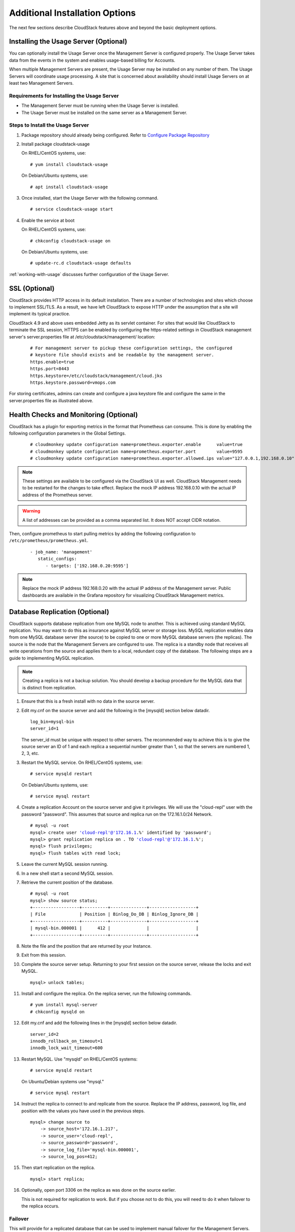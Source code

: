 ﻿.. Licensed to the Apache Software Foundation (ASF) under one
   or more contributor license agreements.  See the NOTICE file
   distributed with this work for additional information#
   regarding copyright ownership.  The ASF licenses this file
   to you under the Apache License, Version 2.0 (the
   "License"); you may not use this file except in compliance
   with the License.  You may obtain a copy of the License at
   http://www.apache.org/licenses/LICENSE-2.0
   Unless required by applicable law or agreed to in writing,
   software distributed under the License is distributed on an
   "AS IS" BASIS, WITHOUT WARRANTIES OR CONDITIONS OF ANY
   KIND, either express or implied.  See the License for the
   specific language governing permissions and limitations
   under the License.


Additional Installation Options
===============================

The next few sections describe CloudStack features above and beyond the
basic deployment options.


Installing the Usage Server (Optional)
--------------------------------------

You can optionally install the Usage Server once the Management Server
is configured properly. The Usage Server takes data from the events in
the system and enables usage-based billing for Accounts.

When multiple Management Servers are present, the Usage Server may be
installed on any number of them. The Usage Servers will coordinate usage
processing. A site that is concerned about availability should install
Usage Servers on at least two Management Servers.


Requirements for Installing the Usage Server
~~~~~~~~~~~~~~~~~~~~~~~~~~~~~~~~~~~~~~~~~~~~

-  The Management Server must be running when the Usage Server is
   installed.

-  The Usage Server must be installed on the same server as a Management
   Server.


Steps to Install the Usage Server
~~~~~~~~~~~~~~~~~~~~~~~~~~~~~~~~~

#. Package repository should already being configured. Refer to 
   `Configure Package Repository <http://cloudstack-installation.readthedocs.org/en/latest/installation.html#configure-package-repository>`_

#. Install package cloudstack-usage

   On RHEL/CentOS systems, use:
   
   .. parsed-literal::

      # yum install cloudstack-usage

   On Debian/Ubuntu systems, use:

   .. parsed-literal::
      
      # apt install cloudstack-usage

#. Once installed, start the Usage Server with the following command.

   .. parsed-literal::

      # service cloudstack-usage start

#. Enable the service at boot

   On RHEL/CentOS systems, use:
   
   .. parsed-literal::
   
      # chkconfig cloudstack-usage on
      
   On Debian/Ubuntu systems, use:

   .. parsed-literal::

      # update-rc.d cloudstack-usage defaults

:ref:`working-with-usage` discusses further configuration of the Usage
Server.


SSL (Optional)
--------------

CloudStack provides HTTP access in its default installation. There are a
number of technologies and sites which choose to implement SSL/TLS. As a
result, we have left CloudStack to expose HTTP under the assumption that
a site will implement its typical practice.

CloudStack 4.9 and above uses embedded Jetty as its servlet container. For sites
that would like CloudStack to terminate the SSL session, HTTPS can be enabled
by configuring the https-related settings in CloudStack management server's
server.properties file at /etc/cloudstack/management/ location:

   .. parsed-literal::

      # For management server to pickup these configuration settings, the configured
      # keystore file should exists and be readable by the management server.
      https.enable=true
      https.port=8443
      https.keystore=/etc/cloudstack/management/cloud.jks
      https.keystore.password=vmops.com

For storing certificates, admins can create and configure a java keystore file
and configure the same in the server.properties file as illustrated above.


Health Checks and Monitoring (Optional)
---------------------------------------

CloudStack has a plugin for exporting metrics in the format that Prometheus can consume.
This is done by enabling the following configuration parameters in the Global Settings.

   .. parsed-literal::

      # cloudmonkey update configuration name=prometheus.exporter.enable      value=true
      # cloudmonkey update configuration name=prometheus.exporter.port        value=9595
      # cloudmonkey update configuration name=prometheus.exporter.allowed.ips value="127.0.0.1,192.168.0.10"

.. note:: 
   These settings are available to be configured via the CloudStack UI as well.
   CloudStack Management needs to be restarted for the changes to take effect.
   Replace the mock IP address 192.168.0.10 with the actual IP address of the Prometheus server.

.. warning::
   A list of addresses can be provided as a comma separated list. It does NOT accept CIDR notation.

Then, configure prometheus to start pulling metrics by adding the following configuration to ``/etc/prometheus/prometheus.yml``.

   .. parsed-literal::

      - job_name: 'management'
         static_configs:
            - targets: ['192.168.0.20:9595']

.. note::
   Replace the mock IP address 192.168.0.20 with the actual IP address of the Management server.
   Public dashboards are available in the Grafana repository for visualizing CloudStack Management metrics.


Database Replication (Optional)
-------------------------------

CloudStack supports database replication from one MySQL node to another.
This is achieved using standard MySQL replication. You may want to do
this as insurance against MySQL server or storage loss. MySQL
replication enables data from one MySQL database server (the source) to be
copied to one or more MySQL database servers (the replicas). The source is the
node that the Management Servers are configured to use. The replica is a
standby node that receives all write operations from the source and
applies them to a local, redundant copy of the database. The following
steps are a guide to implementing MySQL replication.

.. note:: 
   Creating a replica is not a backup solution. You should develop a backup 
   procedure for the MySQL data that is distinct from replication.

#. Ensure that this is a fresh install with no data in the source server.

#. Edit my.cnf on the source server and add the following in the [mysqld]
   section below datadir.

   .. parsed-literal::

      log_bin=mysql-bin
      server_id=1

   The server\_id must be unique with respect to other servers. The
   recommended way to achieve this is to give the source server an ID of 1 and
   each replica a sequential number greater than 1, so that the servers
   are numbered 1, 2, 3, etc.

#. Restart the MySQL service. On RHEL/CentOS systems, use:

   .. parsed-literal::

      # service mysqld restart

   On Debian/Ubuntu systems, use:

   .. parsed-literal::

      # service mysql restart

#. Create a replication Account on the source server and give it privileges. We
   will use the "cloud-repl" user with the password "password". This
   assumes that source and replica run on the 172.16.1.0/24 Network.

   .. sourcecode: bash
   .. parsed-literal::
      # mysql -u root
      mysql> create user 'cloud-repl'@'172.16.1.%' identified by 'password';
      mysql> grant replication replica on *.* TO 'cloud-repl'@'172.16.1.%';
      mysql> flush privileges;
      mysql> flush tables with read lock;

#. Leave the current MySQL session running.

#. In a new shell start a second MySQL session.

#. Retrieve the current position of the database.

   .. parsed-literal::

      # mysql -u root
      mysql> show source status;
      +------------------+----------+--------------+------------------+
      | File             | Position | Binlog_Do_DB | Binlog_Ignore_DB |
      +------------------+----------+--------------+------------------+
      | mysql-bin.000001 |      412 |              |                  |
      +------------------+----------+--------------+------------------+

#. Note the file and the position that are returned by your Instance.

#. Exit from this session.

#. Complete the source server setup. Returning to your first session on the
   source server, release the locks and exit MySQL.

   .. parsed-literal::

      mysql> unlock tables;

#. Install and configure the replica. On the replica server, run the
   following commands.

   .. parsed-literal::

      # yum install mysql-server
      # chkconfig mysqld on

#. Edit my.cnf and add the following lines in the [mysqld] section below
   datadir.

   .. parsed-literal::

      server_id=2
      innodb_rollback_on_timeout=1
      innodb_lock_wait_timeout=600

#. Restart MySQL. Use "mysqld" on RHEL/CentOS systems:

   .. parsed-literal::

      # service mysqld restart

   On Ubuntu/Debian systems use "mysql."

   .. parsed-literal::

      # service mysql restart

#. Instruct the replica to connect to and replicate from the source.
   Replace the IP address, password, log file, and position with the
   values you have used in the previous steps.

   .. parsed-literal::

      mysql> change source to
          -> source_host='172.16.1.217',
          -> source_user='cloud-repl',
          -> source_password='password',
          -> source_log_file='mysql-bin.000001',
          -> source_log_pos=412;

#. Then start replication on the replica.

   .. parsed-literal::

      mysql> start replica;

#. Optionally, open port 3306 on the replica as was done on the source
   earlier.

   This is not required for replication to work. But if you choose not
   to do this, you will need to do it when failover to the replica
   occurs.


Failover
~~~~~~~~

This will provide for a replicated database that can be used to
implement manual failover for the Management Servers. CloudStack
failover from one MySQL instance to another is performed by the
administrator. In the event of a database failure you should:

#. Stop the Management Servers (via service cloudstack-management stop).

#. Change the replica's configuration to be a source and restart it.

#. Ensure that the replica's port 3306 is open to the Management
   Servers.

#. Make a change so that the Management Server uses the new database.
   The simplest process here is to put the IP address of the new
   database server into each Management Server's
   /etc/cloudstack/management/db.properties.

#. Restart the Management Servers:

   .. parsed-literal::

      # service cloudstack-management start


Amazon Web Services Interface
-----------------------------

Amazon Web Services Compatible Interface
~~~~~~~~~~~~~~~~~~~~~~~~~~~~~~~~~~~~~~~~

CloudStack can translate Amazon Web Services (AWS) API calls to native
CloudStack API calls so that Users can continue using existing
AWS-compatible tools. This translation service runs as a separate web
application in the same tomcat server as the management server of
CloudStack, listening on a different port. The Amazon Web Services (AWS)
compatible interface provides the EC2 SOAP and Query APIs as well as the
S3 REST API.

.. note::
   This service was previously enabled by separate software called CloudBridge. 
   It is now fully integrated with the CloudStack management server.

.. warning::
   The compatible interface for the EC2 Query API and the S3 API are Work In 
   Progress. The S3 compatible API offers a way to store data on the 
   management server file system, it is not an implementation of the S3 
   backend.

Limitations

-  Supported only in zones that use basic networking.

-  Available in fresh installations of CloudStack. Not available through
   upgrade of previous versions.

-  Features such as Elastic IP (EIP) and Elastic Load Balancing (ELB)
   are only available in an infrastructure with a Citrix NetScaler
   device. Users accessing a Zone with a NetScaler device will need to
   use a NetScaler-enabled Network offering (DefaultSharedNetscalerEIP
   and ELBNetworkOffering).


Supported API Version
~~~~~~~~~~~~~~~~~~~~~

-  The EC2 interface complies with Amazon's WDSL version dated November
   15, 2010, available at `http://ec2.amazonaws.com/doc/2010-11-15/ 
   <http://ec2.amazonaws.com/doc/2010-11-15/>`_.

-  The interface is compatible with the EC2 command-line tools *EC2
   tools v. 1.3.6230*, which can be downloaded at
   `http://s3.amazonaws.com/ec2-downloads/ec2-api-tools-1.3-62308.zip <http://s3.amazonaws.com/ec2-downloads/ec2-api-tools-1.3-62308.zip>`_.

.. note:: 
   Work is underway to support a more recent version of the EC2 API


Enabling the EC2 and S3 Compatible Interface
~~~~~~~~~~~~~~~~~~~~~~~~~~~~~~~~~~~~~~~~~~~~

The software that provides AWS API compatibility is installed along with
CloudStack. You must enable the services and perform some setup steps
prior to using it.

#. Set the global configuration parameters for each service to true. See
   `*Setting Global Configuration Parameters* 
   <configuration.html#setting-global-configuration-parameters>`_.

#. Create a set of CloudStack service offerings with names that match
   the Amazon service offerings. You can do this through the CloudStack
   UI as described in the Administration Guide.

   .. warning::
      Be sure you have included the Amazon default service offering, m1.small. 
      As well as any EC2 instance types that you will use.

#. If you did not already do so when you set the configuration parameter
   in step 1, restart the Management Server.

   .. parsed-literal::

      # service cloudstack-management restart

The following sections provides details to perform these steps


Enabling the Services
^^^^^^^^^^^^^^^^^^^^^

To enable the EC2 and S3 compatible services you need to set the
configuration variables *enable.ec2.api* and *enable.s3.api* to true.
You do not have to enable both at the same time. Enable the ones you
need. This can be done via the CloudStack GUI by going in *Global
Settings* or via the API.

The Snapshot below shows you how to use the GUI to enable these services

|Use the GUI to set the configuration variable to true|

Using the CloudStack API, the easiest is to use the so-called
integration port on which you can make unauthenticated calls. In Global
Settings set the port to 8096 and subsequently call the
*updateConfiguration* method. The following urls shows you how:

.. parsed-literal::

   http://localhost:8096/client/api?command=updateConfiguration&name=enable.ec2.api&value=true
   http://localhost:8096/client/api?command=updateConfiguration&name=enable.ec2.api&value=true

Once you have enabled the services, restart the server.


Creating EC2 Compatible Service Offerings
^^^^^^^^^^^^^^^^^^^^^^^^^^^^^^^^^^^^^^^^^

You will also need to define compute service offerings with names
compatible with the `Amazon EC2 instance
types <http://aws.amazon.com/ec2/instance-types/>`_ API names (e.g
m1.small,m1.large). This can be done via the CloudStack GUI. Go under
*Service Offerings* select *Compute offering* and either create a new
compute offering or modify an existing one, ensuring that the name
matches an EC2 instance type API name. The Snapshot below shows you how:

|Use the GUI to set the name of a compute service offering to an EC2
instance type API name.|


Modifying the AWS API Port
^^^^^^^^^^^^^^^^^^^^^^^^^^

.. note::
   (Optional) The AWS API listens for requests on port 7080. If you prefer AWS 
   API to listen on another port, you can change it as follows:

   #. Edit the files ``/etc/cloudstack/management/server.xml``,
      ``/etc/cloudstack/management/server-nonssl.xml``, and
      ``/etc/cloudstack/management/server-ssl.xml``.

   #. In each file, find the tag <Service name="Catalina7080">. Under this tag, locate <Connector executor="tomcatThreadPool-internal" port=   ....<.

   #. Change the port to whatever port you want to use, then save the files.

   #. Restart the Management Server.

If you re-install CloudStack, you will have to re-enable the services
and if need be update the port.


AWS API User Setup
~~~~~~~~~~~~~~~~~~

In general, Users need not be aware that they are using a translation
service provided by CloudStack. They only need to send AWS API calls to
CloudStack's endpoint, and it will translate the calls to the native
CloudStack API. Users of the Amazon EC2 compatible interface will be
able to keep their existing EC2 tools and scripts and use them with
their CloudStack deployment, by specifying the endpoint of the
management server and using the proper User credentials. In order to do
this, each User must perform the following configuration steps:

-  Generate User credentials.

-  Register with the service.

-  For convenience, set up environment variables for the EC2 SOAP
   command-line tools.


AWS API Command-Line Tools Setup
~~~~~~~~~~~~~~~~~~~~~~~~~~~~~~~~

To use the EC2 command-line tools, the User must perform these steps:

#. Be sure you have the right version of EC2 Tools. The supported
   version is available at
   `http://s3.amazonaws.com/ec2-downloads/ec2-api-tools-1.3-62308.zip <http://s3.amazonaws.com/ec2-downloads/ec2-api-tools-1.3-62308.zip>`_.

#. Set up the EC2 environment variables. This can be done every time you
   use the service or you can set them up in the proper shell profile.
   Replace the endpoint (i.e EC2\_URL) with the proper address of your
   CloudStack management server and port. In a bash shell do the
   following.

.. parsed-literal::

   $ export EC2_CERT=/path/to/cert.pem
   $ export EC2_PRIVATE_KEY=/path/to/private_key.pem
   $ export EC2_URL=http://localhost:7080/awsapi
   $ export EC2_HOME=/path/to/EC2_tools_directory


Using Timeouts to Ensure AWS API Command Completion
~~~~~~~~~~~~~~~~~~~~~~~~~~~~~~~~~~~~~~~~~~~~~~~~~~~

The Amazon EC2 command-line tools have a default connection timeout.
When used with CloudStack, a longer timeout might be needed for some
commands. If you find that commands are not completing due to timeouts,
you can specify a custom timeouts. You can add the following optional
command-line parameters to any CloudStack-supported EC2 command:

Specifies a connection timeout (in seconds)

.. parsed-literal::
                               
   --connection-timeout TIMEOUT

Specifies a request timeout (in seconds)

.. parsed-literal::

   --request-timeout TIMEOUT

Example:

.. parsed-literal::

   ec2-run-instances 2 –z us-test1 –n 1-3 --connection-timeout 120 --request-timeout 120

.. note::
   The timeouts optional arguments are not specific to CloudStack.


Supported AWS API Calls
~~~~~~~~~~~~~~~~~~~~~~~

The following Amazon EC2 commands are supported by CloudStack when the
AWS API compatible interface is enabled. For a few commands, there are
differences between the CloudStack and Amazon EC2 versions, and these
differences are noted. The underlying SOAP call for each command is also
given, for those who have built tools using those calls.

Table 1. Elastic IP API mapping

.. cssclass:: table-striped table-bordered table-hover

+---------------------------+-----------------------+-------------------------+
| EC2 command               | SOAP call             | CloudStack API call     |
+===========================+=======================+=========================+
| ec2-allocate-address      | AllocateAddress       | associateIpAddress      |
+---------------------------+-----------------------+-------------------------+
| ec2-associate-address     | AssociateAddress      | enableStaticNat         |
+---------------------------+-----------------------+-------------------------+
| ec2-describe-addresses    | DescribeAddresses     | listPublicIpAddresses   |
+---------------------------+-----------------------+-------------------------+
| ec2-diassociate-address   | DisassociateAddress   | disableStaticNat        |
+---------------------------+-----------------------+-------------------------+
| ec2-release-address       | ReleaseAddress        | disassociateIpAddress   |
+---------------------------+-----------------------+-------------------------+

|

Table 2. Availability Zone API mapping

.. cssclass:: table-striped table-bordered table-hover

+-----------------------------------+-----------------------------+-----------------------+
| EC2 command                       | SOAP call                   | CloudStack API call   |
+===================================+=============================+=======================+
| ec2-describe-availability-zones   | DescribeAvailabilityZones   | listZones             |
+-----------------------------------+-----------------------------+-----------------------+

|

Table 3. Images API mapping

.. cssclass:: table-striped table-bordered table-hover

+-----------------------+-------------------+-----------------------+
| EC2 command           | SOAP call         | CloudStack API call   |
+=======================+===================+=======================+
| ec2-create-image      | CreateImage       | createTemplate        |
+-----------------------+-------------------+-----------------------+
| ec2-deregister        | DeregisterImage   | DeleteTemplate        |
+-----------------------+-------------------+-----------------------+
| ec2-describe-images   | DescribeImages    | listTemplates         |
+-----------------------+-------------------+-----------------------+
| ec2-register          | RegisterImage     | registerTemplate      |
+-----------------------+-------------------+-----------------------+

|

Table 4. Image Attributes API mapping

.. cssclass:: table-striped table-bordered table-hover

+--------------------------------+--------------------------+-----------------------------+
| EC2 command                    | SOAP call                | CloudStack API call         |
+================================+==========================+=============================+
| ec2-describe-image-attribute   | DescribeImageAttribute   | listTemplatePermissions     |
+--------------------------------+--------------------------+-----------------------------+
| ec2-modify-image-attribute     | ModifyImageAttribute     | updateTemplatePermissions   |
+--------------------------------+--------------------------+-----------------------------+
| ec2-reset-image-attribute      | ResetImageAttribute      | updateTemplatePermissions   |
+--------------------------------+--------------------------+-----------------------------+

|

Table 5. Instances API mapping

.. cssclass:: table-striped table-bordered table-hover

+---------------------------+----------------------+-------------------------+
| EC2 command               | SOAP call            | CloudStack API call     |
+===========================+======================+=========================+
| ec2-describe-instances    | DescribeInstances    | listVirtualMachines     |
+---------------------------+----------------------+-------------------------+
| ec2-run-instances         | RunInstances         | deployVirtualMachine    |
+---------------------------+----------------------+-------------------------+
| ec2-reboot-instances      | RebootInstances      | rebootVirtualMachine    |
+---------------------------+----------------------+-------------------------+
| ec2-start-instances       | StartInstances       | startVirtualMachine     |
+---------------------------+----------------------+-------------------------+
| ec2-stop-instances        | StopInstances        | stopVirtualMachine      |
+---------------------------+----------------------+-------------------------+
| ec2-terminate-instances   | TerminateInstances   | destroyVirtualMachine   |
+---------------------------+----------------------+-------------------------+

|

Table 6. Instance Attributes Mapping

.. cssclass:: table-striped table-bordered table-hover

+-----------------------------------+-----------------------------+-----------------------+
| EC2 command                       | SOAP call                   | CloudStack API call   |
+===================================+=============================+=======================+
| ec2-describe-instance-attribute   | DescribeInstanceAttribute   | listVirtualMachines   |
+-----------------------------------+-----------------------------+-----------------------+

|

Table 7. Keys Pairs Mapping

.. cssclass:: table-striped table-bordered table-hover

+-------------------------+--------------------+-----------------------+
| EC2 command             | SOAP call          | CloudStack API call   |
+=========================+====================+=======================+
| ec2-add-keypair         | CreateKeyPair      | createSSHKeyPair      |
+-------------------------+--------------------+-----------------------+
| ec2-delete-keypair      | DeleteKeyPair      | deleteSSHKeyPair      |
+-------------------------+--------------------+-----------------------+
| ec2-describe-keypairs   | DescribeKeyPairs   | listSSHKeyPairs       |
+-------------------------+--------------------+-----------------------+
| ec2-import-keypair      | ImportKeyPair      | registerSSHKeyPair    |
+-------------------------+--------------------+-----------------------+

|

Table 8. Passwords API Mapping

.. cssclass:: table-striped table-bordered table-hover

+--------------------+-------------------+-----------------------+
| EC2 command        | SOAP call         | CloudStack API call   |
+====================+===================+=======================+
| ec2-get-password   | GetPasswordData   | getVMPassword         |
+--------------------+-------------------+-----------------------+

|

Table 9. Security Groups API Mapping

.. cssclass:: table-striped table-bordered table-hover

+----------------------+---------------------------------+---------------------------------+
| EC2 command          | SOAP call                       | CloudStack API call             |
+======================+=================================+=================================+
| ec2-authorize        | AuthorizeSecurityGroupIngress   | authorizeSecurityGroupIngress   |
+----------------------+---------------------------------+---------------------------------+
| ec2-add-group        | CreateSecurityGroup             | createSecurityGroup             |
+----------------------+---------------------------------+---------------------------------+
| ec2-delete-group     | DeleteSecurityGroup             | deleteSecurityGroup             |
+----------------------+---------------------------------+---------------------------------+
| ec2-describe-group   | DescribeSecurityGroups          | listSecurityGroups              |
+----------------------+---------------------------------+---------------------------------+
| ec2-revoke           | RevokeSecurityGroupIngress      | revokeSecurityGroupIngress      |
+----------------------+---------------------------------+---------------------------------+

|

Table 10. Snapshots API Mapping

.. cssclass:: table-striped table-bordered table-hover

+--------------------------+---------------------+-----------------------+
| EC2 command              | SOAP call           | CloudStack API call   |
+==========================+=====================+=======================+
| ec2-create-snapshot      | CreateSnapshot      | createSnapshot        |
+--------------------------+---------------------+-----------------------+
| ec2-delete-snapshot      | DeleteSnapshot      | deleteSnapshot        |
+--------------------------+---------------------+-----------------------+
| ec2-describe-snapshots   | DescribeSnapshots   | listSnapshots         |
+--------------------------+---------------------+-----------------------+

|

Table 11. Volumes API Mapping

.. cssclass:: table-striped table-bordered table-hover

+-----------------------+------------------+-----------------------+
| EC2 command           | SOAP call        | CloudStack API call   |
+=======================+==================+=======================+
| ec2-attach-volume     | AttachVolume     | attachVolume          |
+-----------------------+------------------+-----------------------+
| ec2-create-volume     | CreateVolume     | createVolume          |
+-----------------------+------------------+-----------------------+
| ec2-delete-volume     | DeleteVolume     | deleteVolume          |
+-----------------------+------------------+-----------------------+
| ec2-describe-volume   | DescribeVolume   | listVolumes           |
+-----------------------+------------------+-----------------------+
| ec2-detach-volume     | DetachVolume     | detachVolume          |
+-----------------------+------------------+-----------------------+

|


Examples
~~~~~~~~

There are many tools available to interface with a AWS compatible API.
In this section we provide a few examples that users of CloudStack can
build upon.


Boto Examples
^^^^^^^^^^^^^^

Boto is one of them. It is a Python package available at
https://github.com/boto/boto. In this section we provide two examples of
Python scripts that use Boto and have been tested with the CloudStack
AWS API Interface.

First is an EC2 example. Replace the Access and Secret Keys with your
own and update the endpoint.

Example 1. An EC2 Boto example
                                 
.. sourcecode:: python

   #!/usr/bin/env python

   import sys
   import os
   import boto
   import boto.ec2

   region = boto.ec2.regioninfo.RegionInfo(name="ROOT",endpoint="localhost")
   apikey='GwNnpUPrO6KgIdZu01z_ZhhZnKjtSdRwuYd4DvpzvFpyxGMvrzno2q05MB0ViBoFYtdqKd'
   secretkey='t4eXLEYWw7chBhDlaKf38adCMSHx_wlds6JfSx3z9fSpSOm0AbP9Moj0oGIzy2LSC8iw'

   def main():
       '''Establish connection to EC2 cloud'''
       conn = boto.connect_ec2(aws_access_key_id=apikey,
                               aws_secret_access_key=secretkey,
                               is_secure=False,
                               region=region,
                               port=7080,
                               path="/awsapi",
                               api_version="2010-11-15")

       '''Get list of images that I own'''
       images = conn.get_all_images()
       print images
       myimage = images[0]
       '''Pick an instance type'''
       vm_type='m1.small'
       reservation = myimage.run(instance_type=vm_type,security_groups=['default'])

   if __name__ == '__main__':
        main()

| 

Second is an S3 example. The S3 interface in CloudStack is obsolete. If you need an S3 interface you should look at systems like RiakCS, Ceph or GlusterFS. This example is here for completeness and can be adapted to other S3 endpoint.

Example 2. An S3 Boto Example
                                
.. sourcecode:: python

   #!/usr/bin/env python

   import sys
   import os
   from boto.s3.key import Key
   from boto.s3.connection import S3Connection
   from boto.s3.connection import OrdinaryCallingFormat

   apikey='ChOw-pwdcCFy6fpeyv6kUaR0NnhzmG3tE7HLN2z3OB_s-ogF5HjZtN4rnzKnq2UjtnHeg_yLA5gOw'
   secretkey='IMY8R7CJQiSGFk4cHwfXXN3DUFXz07cCiU80eM3MCmfLs7kusgyOfm0g9qzXRXhoAPCH-IRxXc3w'

   cf=OrdinaryCallingFormat()

   def main(): 
       '''Establish connection to S3 service'''
       conn = S3Connection(aws_access_key_id=apikey,aws_secret_access_key=secretkey, \
                           is_secure=False, \
                           host='localhost', \
                           port=7080, \
                           calling_format=cf, \
                           path="/awsapi/rest/AmazonS3")

       try:
           bucket=conn.create_bucket('cloudstack')
           k = Key(bucket)
           k.key = 'test'
           try:
               k.set_contents_from_filename('/Users/runseb/Desktop/s3cs.py')
           except:
               print 'could not write file'
               pass
       except:
           bucket = conn.get_bucket('cloudstack')
           k = Key(bucket)
           k.key = 'test'
           try:
               k.get_contents_to_filename('/Users/runseb/Desktop/foobar')
           except:
               print 'Could not get file'
               pass

       try:
           bucket1=conn.create_bucket('teststring')
           k=Key(bucket1)
           k.key('foobar')
           k.set_contents_from_string('This is my silly test')
       except:
           bucket1=conn.get_bucket('teststring')
           k = Key(bucket1)
           k.key='foobar'
           k.get_contents_as_string()
       
   if __name__ == '__main__':
       main()


.. |Use the GUI to set the configuration variable to true| image:: /_static/images/ec2-s3-configuration.png
.. |Use the GUI to set the name of a compute service offering to an EC2 instance type API name.| image:: /_static/images/compute-service-offerings.png

